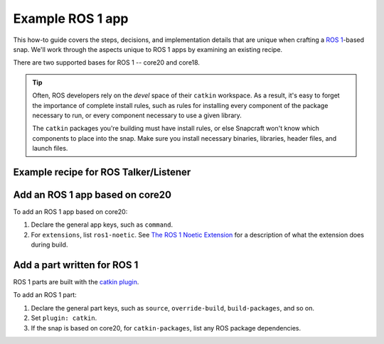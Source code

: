 .. _example-ros-1-app:

Example ROS 1 app
=================

This how-to guide covers the steps, decisions, and implementation details that
are unique when crafting a `ROS 1 <https://wiki.ros.org/noetic>`_-based snap.
We'll work through the aspects unique to ROS 1 apps by examining an existing
recipe.

There are two supported bases for ROS 1 -- core20 and core18.

.. tip::

  Often, ROS developers rely on the *devel* space of their ``catkin``
  workspace. As a result, it's easy to forget the importance of complete
  install rules, such as rules for installing every component of the package
  necessary to run, or every component necessary to use a given library.

  The ``catkin`` packages you're building must have install rules, or else
  Snapcraft won't know which components to place into the snap. Make sure
  you install necessary binaries, libraries, header files, and launch files.


Example recipe for ROS Talker/Listener
~~~~~~~~~~~~~~~~~~~~~~~~~~~~~~~~~~~~~~

.. tabs:: ROS Talker/Listener example

  .. group-tab:: core20

    The following code comprises the recipe for the `core20 version of ROS
    Talker/Listener
    <https://github.com/snapcraft-docs/ros-talker-listener-core20>`_.

    .. collapse:: Code

      .. code:: yaml

        name: ros-talker-listener
        version: '0.1'
        summary: ROS Talker/Listener Example
        description: |
          This example launches a ROS talker and listener.

        confinement: devmode
        base: core20

        parts:
        ros-tutorials:
          plugin: catkin
          source: https://github.com/ros/ros_tutorials.git
          source-branch: noetic-devel
          catkin-packages: [roscpp_tutorials]
          stage-packages:
              - ros-noetic-roslaunch

        apps:
        ros-talker-listener:
          command: opt/ros/noetic/bin/roslaunch roscpp_tutorials talker_listener.launch
          extensions: [ros1-noetic]

  .. group-tab:: core18

    The following code comprises the recipe for the `core18 version of ROS Talker/Listener
    <https://github.com/snapcraft-docs/ros-talker-listener>`_.

    .. collapse:: Code

      .. code:: yaml

        name: ros-talker-listener
        version: '0.1'
        summary: ROS Talker/Listener Example
        description: |
          This example launches a ROS talker and listener.

        confinement: devmode
        base: core18

        parts:
          ros-tutorials:
            plugin: catkin
            source: https://github.com/ros/ros_tutorials.git
            source-branch: melodic-devel
            source-space: roscpp_tutorials/

        apps:
          ros-talker-listener:
            command: roslaunch roscpp_tutorials talker_listener.launch


Add an ROS 1 app based on core20
~~~~~~~~~~~~~~~~~~~~~~~~~~~~~~~~

To add an ROS 1 app based on core20:

#. Declare the general app keys, such as ``command``.
#. For ``extensions``, list ``ros1-noetic``. See
   `The ROS 1 Noetic Extension <https://snapcraft.io/docs/ros-noetic>`_ for a
   description of what the extension does during build.


Add a part written for ROS 1
~~~~~~~~~~~~~~~~~~~~~~~~~~~~

ROS 1 parts are built with the `catkin plugin
<https://snapcraft.io/docs/catkin-plugin>`_.

To add an ROS 1 part:

#. Declare the general part keys, such as ``source``, ``override-build``,
   ``build-packages``, and so on.
#. Set ``plugin: catkin``.
#. If the snap is based on core20, for ``catkin-packages``, list any ROS
   package dependencies.
